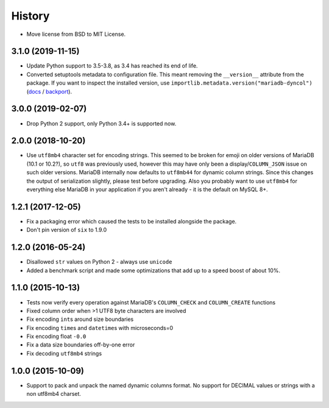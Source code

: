 =======
History
=======

* Move license from BSD to MIT License.

3.1.0 (2019-11-15)
------------------

* Update Python support to 3.5-3.8, as 3.4 has reached its end of life.
* Converted setuptools metadata to configuration file. This meant removing the
  ``__version__`` attribute from the package. If you want to inspect the
  installed version, use
  ``importlib.metadata.version("mariadb-dyncol")``
  (`docs <https://docs.python.org/3.8/library/importlib.metadata.html#distribution-versions>`__ /
  `backport <https://pypi.org/project/importlib-metadata/>`__).

3.0.0 (2019-02-07)
------------------

* Drop Python 2 support, only Python 3.4+ is supported now.

2.0.0 (2018-10-20)
------------------

* Use ``utf8mb4`` character set for encoding strings. This seemed to be broken
  for emoji on older versions of MariaDB (10.1 or 10.2?), so ``utf8`` was
  previously used, however this may have only been a display/``COLUMN_JSON``
  issue on such older versions. MariaDB internally now defaults to ``utf8mb44``
  for dynamic column strings. Since this changes the output of serialization
  slightly, please test before upgrading. Also you probably want to use
  ``utf8mb4`` for everything else MariaDB in your application if you aren't
  already - it is the default on MySQL 8+.

1.2.1 (2017-12-05)
------------------

* Fix a packaging error which caused the tests to be installed alongside the
  package.
* Don't pin version of ``six`` to 1.9.0

1.2.0 (2016-05-24)
------------------

* Disallowed ``str`` values on Python 2 - always use ``unicode``
* Added a benchmark script and made some optimizations that add up to a speed
  boost of about 10%.

1.1.0 (2015-10-13)
------------------

* Tests now verify every operation against MariaDB's ``COLUMN_CHECK`` and
  ``COLUMN_CREATE`` functions
* Fixed column order when >1 UTF8 byte characters are involved
* Fix encoding ``int``\s around size boundaries
* Fix encoding ``time``\s and ``datetime``\s with microseconds=0
* Fix encoding float ``-0.0``
* Fix a data size boundaries off-by-one error
* Fix decoding ``utf8mb4`` strings

1.0.0 (2015-10-09)
------------------

* Support to pack and unpack the named dynamic columns format. No support for
  DECIMAL values or strings with a non utf8mb4 charset.
